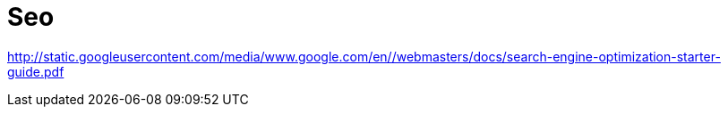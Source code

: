 = Seo
:toc:
:toc-placement!:

toc::[]

http://static.googleusercontent.com/media/www.google.com/en//webmasters/docs/search-engine-optimization-starter-guide.pdf
